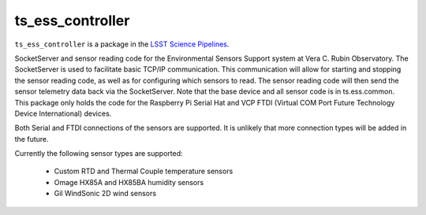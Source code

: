 #################
ts_ess_controller
#################

``ts_ess_controller`` is a package in the `LSST Science Pipelines <https://pipelines.lsst.io>`_.

SocketServer and sensor reading code for the Environmental Sensors Support system at Vera C. Rubin Observatory.
The SocketServer is used to facilitate basic TCP/IP communication.
This communication will allow for starting and stopping the sensor reading code, as well as for configuring which sensors to read.
The sensor reading code will then send the sensor telemetry data back via the SocketServer.
Note that the base device and all sensor code is in ts.ess.common.
This package only holds the code for the Raspberry Pi Serial Hat and VCP FTDI (Virtual COM Port Future Technology Device International) devices.

Both Serial and FTDI connections of the sensors are supported.
It is unlikely that more connection types will be added in the future.

Currently the following sensor types are supported:

    - Custom RTD and Thermal Couple temperature sensors
    - Omage HX85A and HX85BA humidity sensors
    - Gil WindSonic 2D wind sensors
